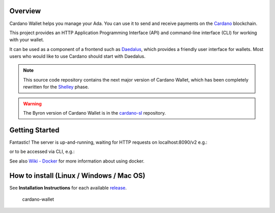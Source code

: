 .. raw:: html

   <p align="center">
     <a href="https://coveralls.io/github/input-output-hk/cardano-wallet?branch=HEAD"><img src="https://img.shields.io/coveralls/github/input-output-hk/cardano-wallet/HEAD?style=for-the-badge" /></a>
   </p>

Overview
--------

Cardano Wallet helps you manage your Ada. You can use it to send and
receive payments on the `Cardano`_ blockchain.

This project provides an HTTP Application Programming Interface (API)
and command-line interface (CLI) for working with your wallet.

It can be used as a component of a frontend such as `Daedalus`_, which
provides a friendly user interface for wallets. Most users who would
like to use Cardano should start with Daedalus.

.. note::
   This source code repository contains the next
   major version of Cardano Wallet, which has been completely rewritten
   for the `Shelley`_ phase.

.. warning::
   The Byron version of Cardano Wallet is in the `cardano-sl`_ repository.

Getting Started
---------------

.. code-block:: bash
   $ wget https://raw.githubusercontent.com/input-output-hk/cardano-wallet/master/docker-compose.yml
   $ NETWORK=testnet docker-compose up

Fantastic! The server is up-and-running, waiting for HTTP requests on localhost:8090/v2 e.g.:

.. code-block:: bash
   $ curl http://localhost:8090/v2/network/information

or to be accessed via CLI, e.g.:

.. code-block:: bash
   $ docker run --network host --rm inputoutput/cardano-wallet network information

See also `Wiki - Docker`_ for more information about using docker.

How to install (Linux / Windows / Mac OS)
-----------------------------------------

See **Installation Instructions** for each available `release`_.

   | cardano-wallet

.. _Cardano: https://www.cardano.org
.. _Daedalus: https://daedaluswallet.io
.. _Shelley: https://cardanoroadmap.com/
.. _cardano-sl: https://github.com/input-output-hk/cardano-sl
.. _Wiki - Docker: https://github.com/input-output-hk/cardano-wallet/wiki/Docker
.. _release: https://github.com/input-output-hk/cardano-wallet/releases